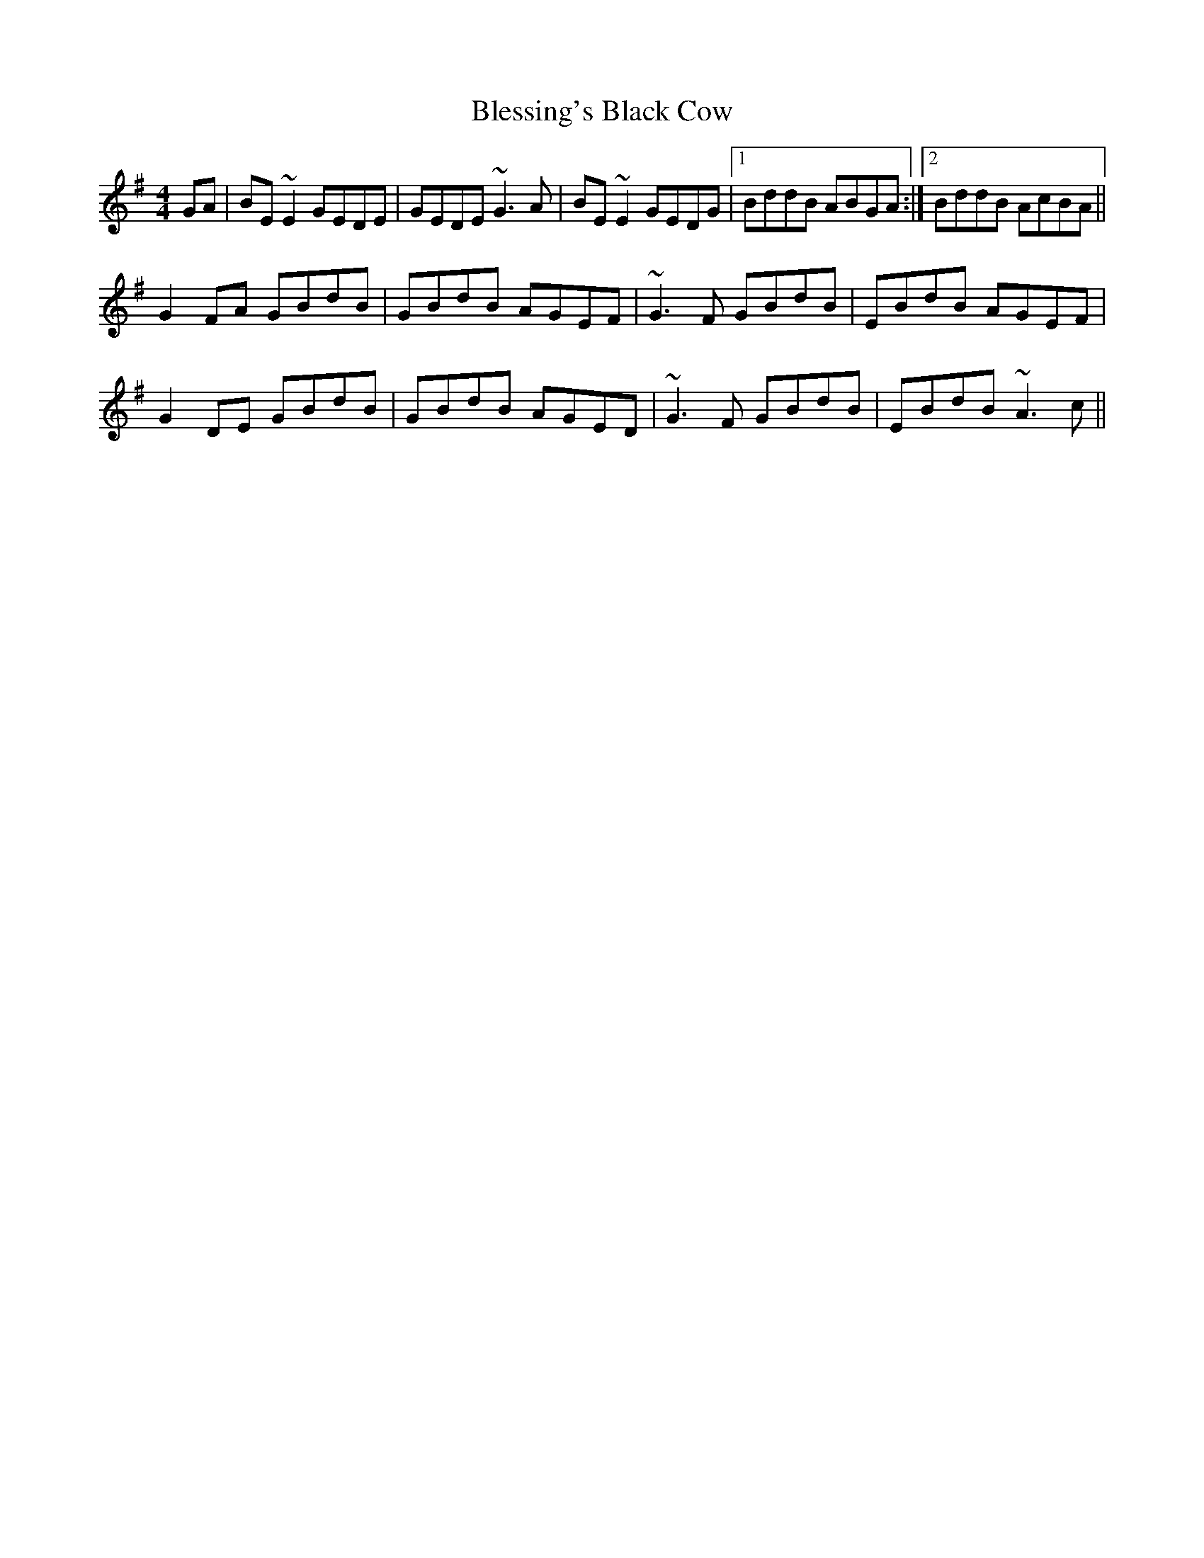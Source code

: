 X: 4060
T: Blessing's Black Cow
R: reel
M: 4/4
K: Eminor
GA|BE~E2 GEDE|GEDE ~G3A|BE~E2 GEDG|1 BddB ABGA:|2 BddB AcBA||
G2FA GBdB|GBdB AGEF|~G3F GBdB|EBdB AGEF|
G2DE GBdB|GBdB AGED|~G3F GBdB|EBdB ~A3c||

